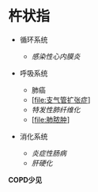 * 杵状指
  :PROPERTIES:
  :CUSTOM_ID: 杵状指
  :ID:       20211122T213535.902946
  :END:

- 循环系统

  - [[感染性心内膜炎]]

- 呼吸系统

  - 肺癌
  - [[[file:支气管扩张症]]]
  - [[特发性肺纤维化]]
  - [[[file:肺脓肿]]]

- 消化系统

  - [[炎症性肠病]]
  - [[肝硬化]]

*COPD少见*

